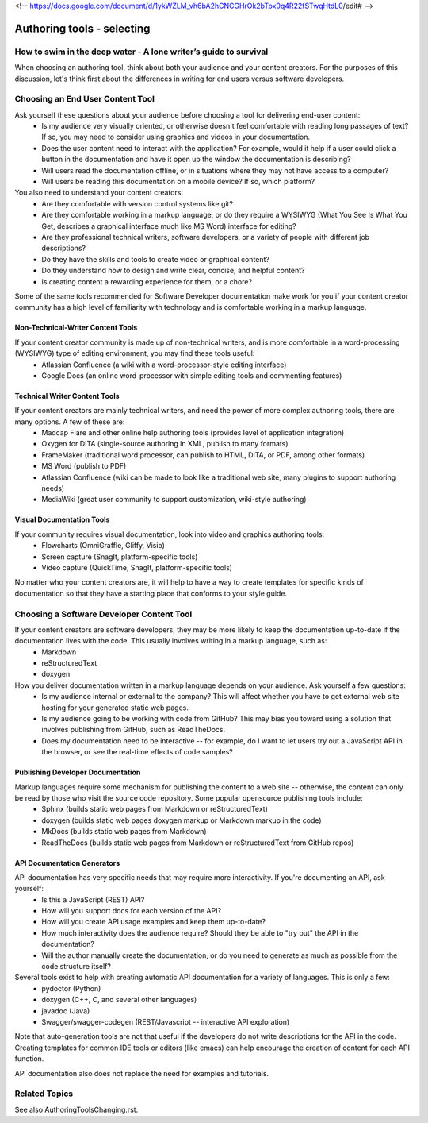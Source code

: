<!--  https://docs.google.com/document/d/1ykWZLM_vh6bA2hCNCGHrOk2bTpx0q4R22fSTwqHtdL0/edit# -->

***************************
Authoring tools - selecting
***************************

=================================================================
How to swim in the deep water - A lone writer’s guide to survival
=================================================================

When choosing an authoring tool, think about both your audience and your content creators. For the purposes of this discussion, let's think first about the differences in writing for end users versus software developers.


=================================
Choosing an End User Content Tool
=================================

Ask yourself these questions about your audience before choosing a tool for delivering end-user content:
   * Is my audience very visually oriented, or otherwise doesn't feel comfortable with reading long passages of text? If so, you may need to consider using graphics and videos in your documentation.
   * Does the user content need to interact with the application? For example, would it help if a user could click a button in the documentation and have it open up the window the documentation is describing?  
   * Will users read the documentation offline, or in situations where they may not have access to a computer?
   * Will users be reading this documentation on a mobile device? If so, which platform? 
   
You also need to understand your content creators:
   * Are they comfortable with version control systems like git? 
   * Are they comfortable working in a markup language, or do they require a WYSIWYG (What You See Is What You Get, describes a graphical interface much like MS Word) interface for editing?
   * Are they professional technical writers, software developers, or a variety of people with different job descriptions?
   * Do they have the skills and tools to create video or graphical content?
   * Do they understand how to design and write clear, concise, and helpful content?
   * Is creating content a rewarding experience for them, or a chore?
   
Some of the same tools recommended for Software Developer documentation make work for you if your content creator community has a high level of familiarity with technology and is comfortable working in a markup language.

Non-Technical-Writer Content Tools
------------------------------------

If your content creator community is made up of non-technical writers, and is more comfortable in a word-processing (WYSIWYG) type of editing environment, you may find these tools useful:
   * Atlassian Confluence (a wiki with a word-processor-style editing interface)
   * Google Docs (an online word-processor with simple editing tools and commenting features)

Technical Writer Content Tools
------------------------------

If your content creators are mainly technical writers, and need the power of more complex authoring tools, there are many options. A few of these are:
   * Madcap Flare and other online help authoring tools (provides level of application integration)
   * Oxygen for DITA (single-source authoring in XML, publish to many formats)
   * FrameMaker (traditional word processor, can publish to HTML, DITA, or PDF, among other formats)
   * MS Word (publish to PDF)
   * Atlassian Confluence (wiki can be made to look like a traditional web site, many plugins to support authoring needs)
   * MediaWiki (great user community to support customization, wiki-style authoring)

Visual Documentation Tools
--------------------------

If your community requires visual documentation, look into video and graphics authoring tools:
   * Flowcharts (OmniGraffle, Gliffy, Visio)
   * Screen capture (SnagIt, platform-specific tools)
   * Video capture (QuickTime, SnagIt, platform-specific tools)

No matter who your content creators are, it will help to have a way to create templates for specific kinds of documentation so that they have a starting place that conforms to your style guide.


==========================================
Choosing a Software Developer Content Tool
==========================================

If your content creators are software developers, they may be more likely to keep the documentation up-to-date if the documentation lives with the code. This usually involves writing in a markup language, such as:
   * Markdown
   * reStructuredText
   * doxygen
   
How you deliver documentation written in a markup language depends on your audience. Ask yourself a few questions:
   * Is my audience internal or external to the company? This will affect whether you have to get external web site hosting for your generated static web pages.
   * Is my audience going to be working with code from GitHub? This may bias you toward using a solution that involves publishing from GitHub, such as ReadTheDocs.
   * Does my documentation need to be interactive -- for example, do I want to let users try out a JavaScript API in the browser, or see the real-time effects of code samples? 
   
Publishing Developer Documentation
----------------------------------

Markup languages require some mechanism for publishing the content to a web site -- otherwise, the content can only be read by those who visit the source code repository. Some popular opensource publishing tools include:
   * Sphinx (builds static web pages from Markdown or reStructuredText)
   * doxygen (builds static web pages doxygen markup or Markdown markup in the code)
   * MkDocs (builds static web pages from Markdown)
   * ReadTheDocs (builds static web pages from Markdown or reStructuredText from GitHub repos)
   
API Documentation Generators
----------------------------

API documentation has very specific needs that may require more interactivity. If you're documenting an API, ask yourself:
   * Is this a JavaScript (REST) API?
   * How will you support docs for each version of the API?
   * How will you create API usage examples and keep them up-to-date?
   * How much interactivity does the audience require? Should they be able to "try out" the API in the documentation?
   * Will the author manually create the documentation, or do you need to generate as much as possible from the code structure itself?

Several tools exist to help with creating automatic API documentation for a variety of languages. This is only a few:
   * pydoctor (Python)
   * doxygen (C++, C, and several other languages)
   * javadoc (Java)
   * Swagger/swagger-codegen (REST/Javascript -- interactive API exploration)

Note that auto-generation tools are not that useful if the developers do not write descriptions for the API in the code. Creating templates for common IDE tools or editors (like emacs) can help encourage the creation of content for each API function.

API documentation also does not replace the need for examples and tutorials.


====================================
Related Topics
====================================

See also AuthoringToolsChanging.rst.

 

